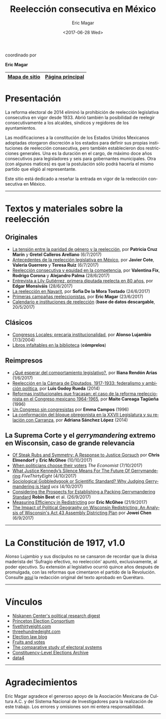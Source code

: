#+TITLE: Reelección consecutiva en México
#+AUTHOR: Eric Magar
#+DATE:  <2017-06-28 Wed>
#+OPTIONS: toc:nil # don't place toc in default location
#+LANGUAGE: es

#+BEGIN_CENTER
coordinado por

*Eric Magar*
#+END_CENTER

# #instrucciones y tutorial para org -> html
# #http://orgmode.org/worg/org-tutorials/org-publish-html-tutorial.html
# 
# #publish all with single command: M-x org-publish-project RET org RET

# # ##############################
# # C-c C-e # to add this template
# # ##############################
# #+OPTIONS: html-link-use-abs-url:nil html-postamble:auto
# #+OPTIONS: html-preamble:t html-scripts:t html-style:t
# #+OPTIONS: html5-fancy:nil tex:t
# #+HTML_DOCTYPE: xhtml-strict
# #+HTML_CONTAINER: div
# #+DESCRIPTION:
# #+KEYWORDS:
# #+HTML_LINK_HOME:
# #+HTML_LINK_UP:
# #+HTML_MATHJAX:
# #+HTML_HEAD:
# #+HTML_HEAD_EXTRA:
# #+SUBTITLE:
# #+INFOJS_OPT:
# #+CREATOR: <a href="http://www.gnu.org/software/emacs/">Emacs</a> 24.5.1 (<a href="http://orgmode.org">Org</a> mode 9.0.2)
# #+LATEX_HEADER:

# style sheet
#+HTML_HEAD: <link rel="stylesheet" type="text/css" href="css/stylesheet.css" />

# ######################## #
# google analytics script  #
# ######################## #
#+BEGIN_EXPORT html
<script>
  (function(i,s,o,g,r,a,m){i['GoogleAnalyticsObject']=r;i[r]=i[r]||function(){
  (i[r].q=i[r].q||[]).push(arguments)},i[r].l=1*new Date();a=s.createElement(o),
  m=s.getElementsByTagName(o)[0];a.async=1;a.src=g;m.parentNode.insertBefore(a,m)
  })(window,document,'script','https://www.google-analytics.com/analytics.js','ga');

  ga('create', 'UA-101741509-1', 'auto');
  ga('send', 'pageview');

</script>
#+END_EXPORT

#+NAME: top_tab
|---------------+------------------|
| [[file:./sitemap.org][Mapa de sitio]] | [[http://ericmagar.com][Página principal]] |
|---------------+------------------|



* Presentación
La reforma electoral de 2014 eliminó la prohibición de reelección legislativa consecutiva en vigor desde 1933. Abrió también la posibilidad de reelegir consecutivamente a los alcaldes, síndicos y regidores de los ayuntamientos. 

Las modificaciones a la constitución de los Estados Unidos Mexicanos adoptadas otorgaron discreción a los estados para definir sus propias instituciones de reelección consecutiva, pero también establecieron dos restricciones generales. Una es la duración en el cargo, de máximo doce años consecutivos para legisladores y seis para gobernantes municipales. Otra (con algunos matices) es que la postulación sólo podrá hacerla el mismo partido que eligió al representante. 

Este sitio está dedicado a reseñar la entrada en vigor de la reelección consecutiva en México. 

---------------------------------------

# /The 2014 electoral reform removed the ban for consecutive legislative reelection, in force since 1933 in Mexico. It also opened the possibility to reelect mayors and municipal councilors./ 

# /Reformers of the Mexican constitution left discretion to states in the definition of their reelection institutions, while also establishing general constraints. One is the length in office, of maximum twelve years for legislators and six for elected municipal officers. The other (with nuances) is that incumbents must be renominated by the same party that elected them./

# /This site reports on the adoption of consecutive reelection in Mexico./

# --------------------------------------
* Textos y materiales sobre la reelección
** Originales
# - [[./textos/relevoGen.org][Reelección y relevo generacional]], por Rubén Figueroa et al. (por aparecer)
# # #+ATTR_HTML: style="float:right;"
# # #+ATTR_HTML: :width 15%
# # [[./textos/instituciones.org][file:img/gooReel.png]]
- [[./textos/juristasCruz.org][La tensión entre la paridad de género y la reelección]], por *Patricia Cruz Marín* y *Gretel Calleros Arellano* (6/7/2017)
- [[./textos/mxDecada1920.org][Antecedentes de la reelección legislativa en México]], por *Javier Cote*, *Valeria Guerrero* y *Teresa Ruiz* (6/7/2017)
- [[./textos/juristasFix.org][Reelección consecutiva y equidad en la competencia]], por *Valentina Fix*, *Rodrigo Corona* y *Alejandro Palma* (28/6/2017)
- [[./textos/entrevLily.org][Entrevista a Lily Gutiérrez, primera diputada reelecta en 80 años]], por *Edgar Monsiváis* (28/6/2017) 
- [[./textos/nayarit.org][La reelección en Nayarit]], por *Sofía De la Mora Tostado* (24/6/2017)
- [[./textos/resenhaCoahuila.org][Primeras campañas reeleccionistas]], por *Eric Magar* (23/6/2017)
- [[./textos/instituciones.org][Calendario e instituciones de reelección]] (*base de datos descargable*, 20/5/2017)
** Clásicos
- [[./textos/lujambioPrecaria.org][Congresos Locales: precaria institucionalidad]], por *Alonso Lujambio* (7/3/2004)
- [[./textos/clasicos.org][Libros infaltables en la biblioteca]] (*cómprelos*)
** Reimpresos
- [[./textos/rendonCompLegis.org][¿Qué esperar del comportamiento legislativo?]], por *Iliana Rendón Arias* (1/6/2017)
- [[file:./textos/lasTesis.org::Godoy][Reelección en la Cámara de Diputados, 1917-1933: federalismo y ambición política]], por *Luis Godoy Rueda* (2014)
- [[file:./textos/lasTesis.org::Careaga][Reformas institucionales que fracasan: el caso de la reforma reeleccionista en el Congreso mexicano 1964-1965]], por *Maite Careaga Tagüeña* (1996)
- [[file:./textos/lasTesis.org::Emma][Un Congreso sin congresistas]] por *Emma Campos* (1996)
- [[file:./textos/lasTesis.org::Adriana Sánchez][La conformación del bloque obregonista en la XXVII Legislatura y su relación con Carranza]], por *Adriana Sánchez López* (2014)
** La Suprema Corte y el /gerrymandering/ extremo en Wisconsin, caso de *grande* relevancia
- [[http://electionlawblog.org/?p=95391][Of Steak Rubs and Symmetry: A Response to Justice Gorsuch]] por *Chris Elmendorf* y *Eric McGhee* (10/10/2017)
- [[http://www.economist.com/news/united-states/21730008-justice-anthony-kennedys-line-questioning-suggests-court-may-decide-it-has?frsc=dg%7Ce][When politicians choose their voters]] /The Economist/ (7/10/2017)
- [[https://fivethirtyeight.com/features/what-justice-kennedys-silence-means-for-the-future-of-gerrymandering/][What Justice Kennedy’s Silence Means For The Future Of Gerrymandering]] /FiveThirtyEight/ (4/10/2017)
- [[http://blog.ucsusa.org/michael-latner/sociological-gobbledygook-or-scientific-standard-why-judging-gerrymandering-is-hard][Sociological Gobbledygook or Scientific Standard? Why Judging Gerrymandering is Hard]] /ucs/ (4/10/2017)
- [[http://online.liebertpub.com/doi/full/10.1089/elj.2016.0392][Considering the Prospects for Establishing a Packing Gerrymandering Standard]] *Robin Best* et al. (26/9/2017)
- [[http://click.liebertpubmail.com/?qs=9f50c9cb63418832adc11dc19191f17a34d31d04cab474d3a652baa3321529dc2bdc232e5e1a187b1ca9603b6e0418e8][Measuring Efficiency in Redistricting]] por *Eric McGhee* (21/9/2017)
- [[https://doi.org/10.1089/elj.2017.0455][The Impact of Political Geography on Wisconsin Redistricting: An Analysis of Wisconsin's Act 43 Assembly Districting Plan]] por *Jowei Chen* (6/9/2017)
-------------------------------------
* La Constitución de 1917, v1.0
#+BEGIN_CENTER
#+ATTR_HTML: style="float:right;"
#+ATTR_HTML: :width 35%
[[file:img/arts51y52cpeumOriginal.png]] 
#+END_CENTER

Alonso Lujambio y sus discípulos no se cansaron de recordar que la divisa maderista del 'Sufragio efectivo, no reelección' apuntó, exclusivamente, al poder ejecutivo. Su extensión al legislativo ocurrió quince años después de promulgada, con las reformas que cimentaron el partido de la Revolución. Consulte [[https://archivos.juridicas.unam.mx/www/legislacion/federal/leyes/1917.pdf][aquí]] la redacción original del texto aprobado en Querétaro.

--------------------------------------
* Vínculos

- [[https://niskanencenter.org/blog/niskanen-centers-podcast/][Niskanen Center's political research digest]]
- [[http://election.princeton.edu/][Princeton Election Consortium]]
- [[http://fivethirtyeight.com/][fivethirtyeight.com]]
- [[http://www.threehundredeight.com/][threehundredeight.com]]
- [[http://electionlawblog.org/][Election law blog]]
- [[https://fruitsandvotes.wordpress.com/][Fruits and votes]]
- [[http://www.cses.org/][The comparative study of electoral systems]]
- [[http://www.electiondataarchive.org/][Constituency-Level Elections Archive]]
- [[http://data4.mx][data4]]

--------------------------------------
* Agradecimientos
Eric Magar agradece el generoso apoyo de la Asociación Mexicana de Cultura A.C. y del Sistema Nacional de Investigadores para la realización de este trabajo. Los errores y omisiones son mi entera responsabilidad. 

--------------------------------------




